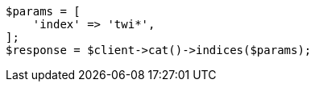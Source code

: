 // cat/indices.asciidoc:100

[source, php]
----
$params = [
    'index' => 'twi*',
];
$response = $client->cat()->indices($params);
----
